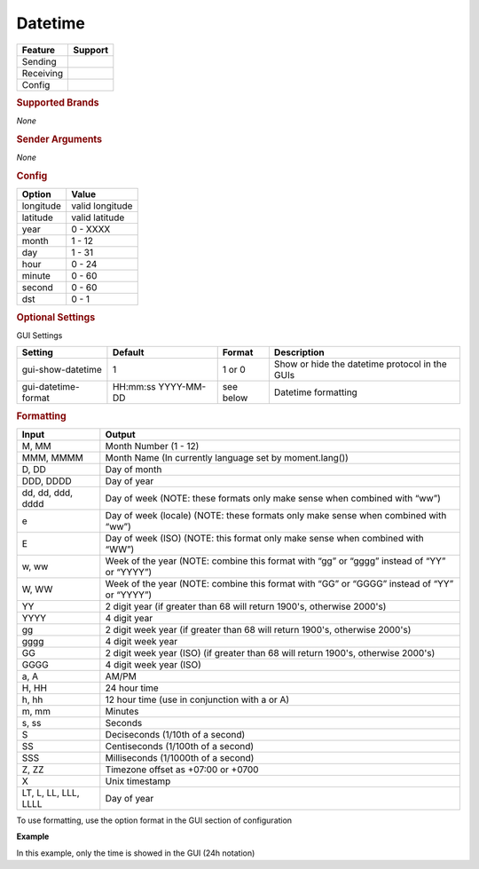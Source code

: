 .. |yes| image:: ../../images/yes.png
.. |no| image:: ../../images/no.png

.. role:: underline
   :class: underline

Datetime
========

+------------------+-------------+
| **Feature**      | **Support** |
+------------------+-------------+
| Sending          | |no|        |
+------------------+-------------+
| Receiving        | |yes|       |
+------------------+-------------+
| Config           | |yes|       |
+------------------+-------------+

.. rubric:: Supported Brands

*None*

.. rubric:: Sender Arguments

*None*

.. rubric:: Config

.. code-block:: json
   :linenos:

   {
      "devices": {
         "datetime": {
            "protocol": [ "datetime" ],
            "id": [{
               "longitude": "4.895167",
               "latitude": "52.3702157"
            }],
            "year": 2014,
            "month": 4,
            "day": 9,
            "hour": 21,
            "minute": 4,
            "second": 23,
            "dst": 1
         }
      }
   }

+------------------+-----------------+
| **Option**       | **Value**       |
+------------------+-----------------+
| longitude        | valid longitude |
+------------------+-----------------+
| latitude         | valid latitude  |
+------------------+-----------------+
| year             | 0 - XXXX        |
+------------------+-----------------+
| month            | 1 - 12          |
+------------------+-----------------+
| day              | 1 - 31          |
+------------------+-----------------+
| hour             | 0 - 24          |
+------------------+-----------------+
| minute           | 0 - 60          |
+------------------+-----------------+
| second           | 0 - 60          |
+------------------+-----------------+
| dst              | 0 - 1           |
+------------------+-----------------+

.. rubric:: Optional Settings

:underline:`GUI Settings`

+----------------------+---------------------+------------+-----------------------------------------------------------+
| **Setting**          | **Default**         | **Format** | **Description**                                           |
+----------------------+---------------------+------------+-----------------------------------------------------------+
| gui-show-datetime    | 1                   | 1 or 0     | Show or hide the datetime protocol in the GUIs            |
+----------------------+---------------------+------------+-----------------------------------------------------------+
| gui-datetime-format  | HH:mm:ss YYYY-MM-DD | see below  | Datetime formatting                                       |
+----------------------+---------------------+------------+-----------------------------------------------------------+

.. rubric:: Formatting

+----------------------+--------------------------------------------------------------------------------------------+
| **Input**            | **Output**                                                                                 |
+----------------------+--------------------------------------------------------------------------------------------+
| M, MM                | Month Number (1 - 12)                                                                      |
+----------------------+--------------------------------------------------------------------------------------------+
| MMM, MMMM            | Month Name (In currently language set by moment.lang())                                    |
+----------------------+--------------------------------------------------------------------------------------------+
| D, DD                | Day of month                                                                               |
+----------------------+--------------------------------------------------------------------------------------------+
| DDD, DDDD            | Day of year                                                                                |
+----------------------+--------------------------------------------------------------------------------------------+
| dd, dd, ddd, dddd    | Day of week (NOTE: these formats only make sense when combined with “ww”)                  |
+----------------------+--------------------------------------------------------------------------------------------+
| e                    | Day of week (locale) (NOTE: these formats only make sense when combined with “ww”)         |
+----------------------+--------------------------------------------------------------------------------------------+
| E                    | Day of week (ISO) (NOTE: this format only make sense when combined with “WW”)              |
+----------------------+--------------------------------------------------------------------------------------------+
| w, ww                | Week of the year (NOTE: combine this format with “gg” or “gggg” instead of “YY” or “YYYY”) |
+----------------------+--------------------------------------------------------------------------------------------+
| W, WW                | Week of the year (NOTE: combine this format with “GG” or “GGGG” instead of “YY” or “YYYY”) |
+----------------------+--------------------------------------------------------------------------------------------+
| YY                   | 2 digit year (if greater than 68 will return 1900's, otherwise 2000's)                     |
+----------------------+--------------------------------------------------------------------------------------------+
| YYYY                 | 4 digit year                                                                               |
+----------------------+--------------------------------------------------------------------------------------------+
| gg                   | 2 digit week year (if greater than 68 will return 1900's, otherwise 2000's)                |
+----------------------+--------------------------------------------------------------------------------------------+
| gggg                 | 4 digit week year                                                                          |
+----------------------+--------------------------------------------------------------------------------------------+
| GG                   | 2 digit week year (ISO) (if greater than 68 will return 1900's, otherwise 2000's)          |
+----------------------+--------------------------------------------------------------------------------------------+
| GGGG                 | 4 digit week year (ISO)                                                                    |
+----------------------+--------------------------------------------------------------------------------------------+
| a, A                 | AM/PM                                                                                      |
+----------------------+--------------------------------------------------------------------------------------------+
| H, HH                | 24 hour time                                                                               |
+----------------------+--------------------------------------------------------------------------------------------+
| h, hh                | 12 hour time (use in conjunction with a or A)                                              |
+----------------------+--------------------------------------------------------------------------------------------+
| m, mm                | Minutes                                                                                    |
+----------------------+--------------------------------------------------------------------------------------------+
| s, ss                | Seconds                                                                                    |
+----------------------+--------------------------------------------------------------------------------------------+
| S                    | Deciseconds (1/10th of a second)                                                           |
+----------------------+--------------------------------------------------------------------------------------------+
| SS                   | Centiseconds (1/100th of a second)                                                         |
+----------------------+--------------------------------------------------------------------------------------------+
| SSS                  | Milliseconds (1/1000th of a second)                                                        |
+----------------------+--------------------------------------------------------------------------------------------+
| Z, ZZ                | Timezone offset as +07:00 or +0700                                                         |
+----------------------+--------------------------------------------------------------------------------------------+
| X                    | Unix timestamp                                                                             |
+----------------------+--------------------------------------------------------------------------------------------+
| LT, L, LL, LLL, LLLL | Day of year                                                                                |
+----------------------+--------------------------------------------------------------------------------------------+

To use formatting, use the option format in the GUI section of configuration

**Example**

.. code-block:: json
   :linenos:

   {
      "datetime": {
         "name": "Time",
         "group": [ "Group" ],
         "format": "HH:mm:ss"
      }
   }

In this example, only the time is showed in the GUI (24h notation)
